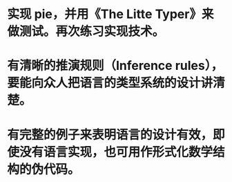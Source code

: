* 实现 pie，并用《The Litte Typer》来做测试。再次练习实现技术。
* 有清晰的推演规则（Inference rules），要能向众人把语言的类型系统的设计讲清楚。
* 有完整的例子来表明语言的设计有效，即使没有语言实现，也可用作形式化数学结构的伪代码。
